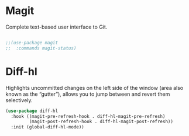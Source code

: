 * Magit
Complete text-based user interface to Git.
#+begin_src emacs-lisp
  
  ;;(use-package magit
  ;;  :commands magit-status)

#+end_src

* Diff-hl
Highlights uncommitted changes on the left side of the window (area also known as the “gutter”), allows you to jump between and revert them selectively.
#+begin_src emacs-lisp
  (use-package diff-hl
    :hook ((magit-pre-refresh-hook . diff-hl-magit-pre-refresh)
           (magit-post-refresh-hook . diff-hl-magit-post-refresh))
    :init (global-diff-hl-mode))
#+end_src
